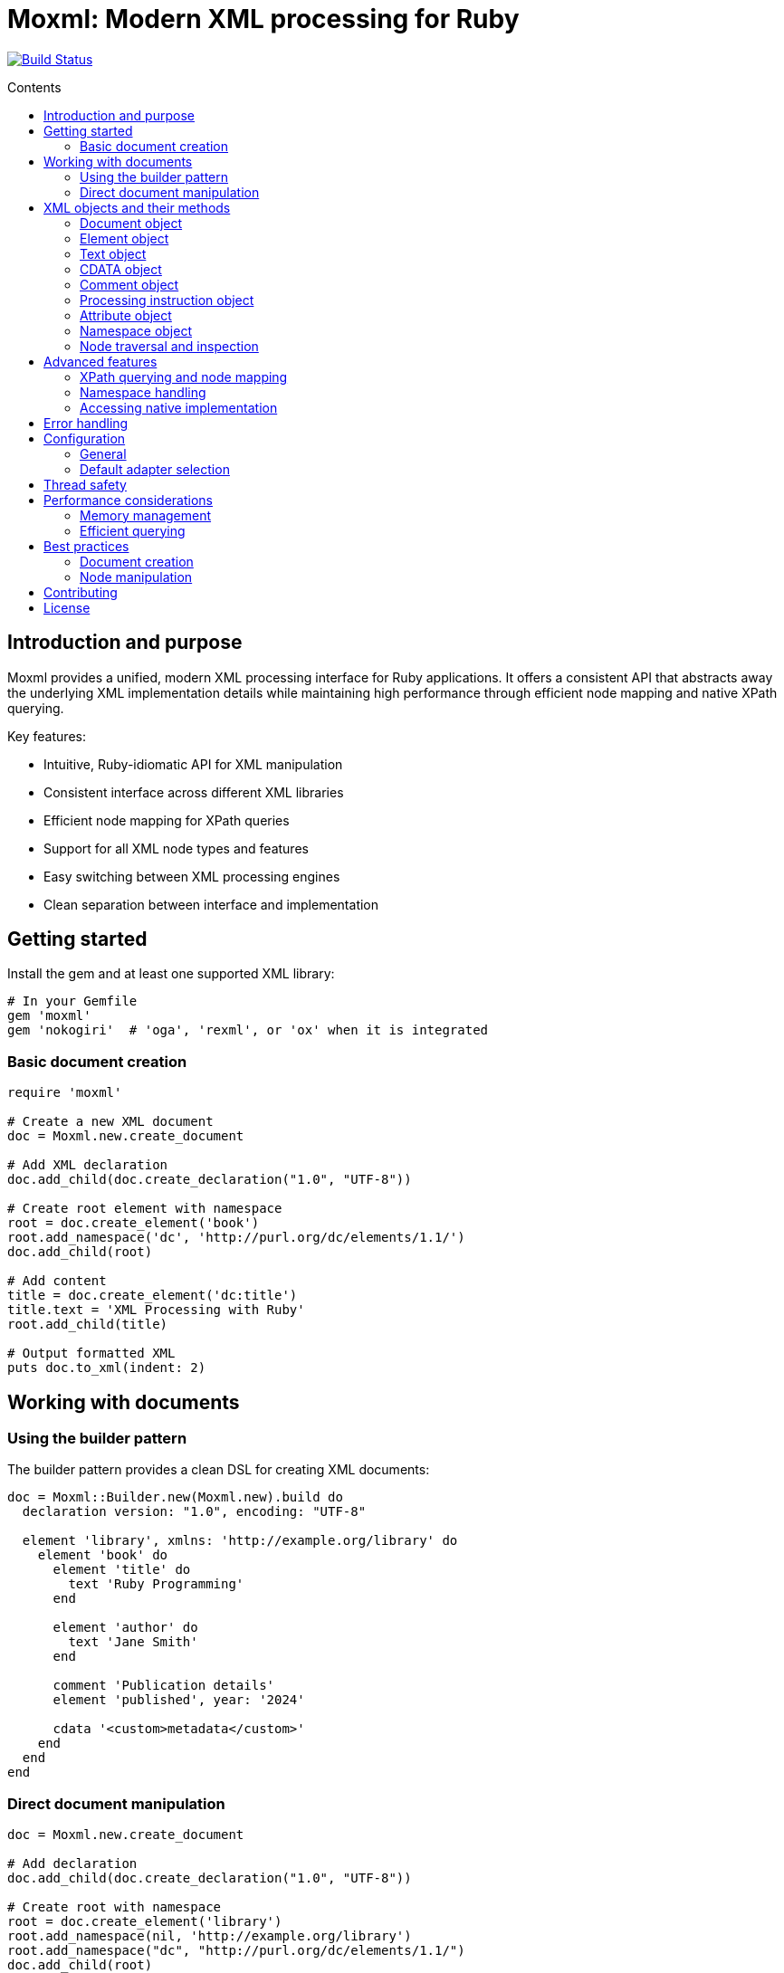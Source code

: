 = Moxml: Modern XML processing for Ruby
:toc: macro
:toclevels: 3
:toc-title: Contents
:source-highlighter: highlight.js

image:https://github.com/lutaml/moxml/workflows/rake/badge.svg["Build Status", link="https://github.com/lutaml/moxml/actions?workflow=rake"]

toc::[]

== Introduction and purpose

Moxml provides a unified, modern XML processing interface for Ruby applications.
It offers a consistent API that abstracts away the underlying XML implementation
details while maintaining high performance through efficient node mapping and
native XPath querying.

Key features:

* Intuitive, Ruby-idiomatic API for XML manipulation
* Consistent interface across different XML libraries
* Efficient node mapping for XPath queries
* Support for all XML node types and features
* Easy switching between XML processing engines
* Clean separation between interface and implementation

== Getting started

Install the gem and at least one supported XML library:

[source,ruby]
----
# In your Gemfile
gem 'moxml'
gem 'nokogiri'  # 'oga', 'rexml', or 'ox' when it is integrated
----

=== Basic document creation

[source,ruby]
----
require 'moxml'

# Create a new XML document
doc = Moxml.new.create_document

# Add XML declaration
doc.add_child(doc.create_declaration("1.0", "UTF-8"))

# Create root element with namespace
root = doc.create_element('book')
root.add_namespace('dc', 'http://purl.org/dc/elements/1.1/')
doc.add_child(root)

# Add content
title = doc.create_element('dc:title')
title.text = 'XML Processing with Ruby'
root.add_child(title)

# Output formatted XML
puts doc.to_xml(indent: 2)
----

== Working with documents

=== Using the builder pattern

The builder pattern provides a clean DSL for creating XML documents:

[source,ruby]
----
doc = Moxml::Builder.new(Moxml.new).build do
  declaration version: "1.0", encoding: "UTF-8"

  element 'library', xmlns: 'http://example.org/library' do
    element 'book' do
      element 'title' do
        text 'Ruby Programming'
      end

      element 'author' do
        text 'Jane Smith'
      end

      comment 'Publication details'
      element 'published', year: '2024'

      cdata '<custom>metadata</custom>'
    end
  end
end
----

=== Direct document manipulation

[source,ruby]
----
doc = Moxml.new.create_document

# Add declaration
doc.add_child(doc.create_declaration("1.0", "UTF-8"))

# Create root with namespace
root = doc.create_element('library')
root.add_namespace(nil, 'http://example.org/library')
root.add_namespace("dc", "http://purl.org/dc/elements/1.1/")
doc.add_child(root)

# Add elements with attributes
book = doc.create_element('book')
book['id'] = 'b1'
root.add_child(book)

# Add mixed content
book.add_child(doc.create_comment('Book details'))
title = doc.create_element('title')
title.text = 'Ruby Programming'
book.add_child(title)
----

== XML objects and their methods

=== Document object

The Document object represents an XML document and serves as the root container
for all XML nodes.

[source,ruby]
----
# Creating a document
doc = Moxml.new.create_document
doc = Moxml.new.parse(xml_string)

# Document properties and methods
doc.encoding               # Get document encoding
doc.encoding = "UTF-8"     # Set document encoding
doc.version                # Get XML version
doc.version = "1.1"        # Set XML version
doc.standalone             # Get standalone declaration
doc.standalone = "yes"     # Set standalone declaration

# Document structure
doc.root                  # Get root element
doc.children              # Get all top-level nodes
doc.add_child(node)       # Add a child node
doc.remove_child(node)    # Remove a child node

# Node creation methods
doc.create_element(name)    # Create new element
doc.create_text(content)    # Create text node
doc.create_cdata(content)   # Create CDATA section
doc.create_comment(content) # Create comment
doc.create_processing_instruction(target, content) # Create PI

# Document querying
doc.xpath(expression)      # Find nodes by XPath
doc.at_xpath(expression)   # Find first node by XPath

# Serialization
doc.to_xml(options)        # Convert to XML string
----

=== Element object

Elements are the primary structural components of an XML document, representing
tags with attributes and content.

[source,ruby]
----
# Element properties
element.name               # Get element name
element.name = "new_name"  # Set element name
element.text              # Get text content
element.text = "content"   # Set text content
element.inner_text        # Get text content for current node only
element.inner_xml         # Get inner XML content
element.inner_xml = xml   # Set inner XML content

# Attributes
element[name]             # Get attribute value
element[name] = value     # Set attribute value
element.attributes        # Get all attributes
element.remove_attribute(name) # Remove attribute

# Namespace handling
element.namespace         # Get element's namespace
element.namespace = ns     # Set element's namespace
element.add_namespace(prefix, uri) # Add new namespace
element.namespaces        # Get all namespace definitions

# Node structure
element.parent            # Get parent node
element.children          # Get child nodes
element.add_child(node)   # Add child node
element.remove_child(node) # Remove child node
element.add_previous_sibling(node) # Add sibling before
element.add_next_sibling(node)    # Add sibling after
element.replace(node)     # Replace with another node
element.remove           # Remove from document

# Node type checking
element.element?         # Returns true
element.text?           # Returns false
element.cdata?          # Returns false
element.comment?        # Returns false
element.processing_instruction? # Returns false

# Node querying
element.xpath(expression)  # Find nodes by XPath
element.at_xpath(expression) # Find first node by XPath
----

=== Text object

Text nodes represent character data in the XML document.

[source,ruby]
----
# Creating text nodes
text = doc.create_text("content")

# Text properties
text.content             # Get text content
text.content = "new"     # Set text content

# Node type checking
text.text?              # Returns true

# Structure
text.parent             # Get parent node
text.remove             # Remove from document
text.replace(node)      # Replace with another node
----

=== CDATA object

CDATA sections contain text that should not be parsed as markup.

[source,ruby]
----
# Creating CDATA sections
cdata = doc.create_cdata("<raw>content</raw>")

# CDATA properties
cdata.content           # Get CDATA content
cdata.content = "new"   # Set CDATA content

# Node type checking
cdata.cdata?           # Returns true

# Structure
cdata.parent           # Get parent node
cdata.remove           # Remove from document
cdata.replace(node)    # Replace with another node
----

=== Comment object

Comments contain human-readable notes in the XML document.

[source,ruby]
----
# Creating comments
comment = doc.create_comment("Note")

# Comment properties
comment.content         # Get comment content
comment.content = "new" # Set comment content

# Node type checking
comment.comment?        # Returns true

# Structure
comment.parent          # Get parent node
comment.remove         # Remove from document
comment.replace(node)   # Replace with another node
----

=== Processing instruction object

Processing instructions provide instructions to applications processing the XML.

[source,ruby]
----
# Creating processing instructions
pi = doc.create_processing_instruction("xml-stylesheet",
  'type="text/xsl" href="style.xsl"')

# PI properties
pi.target              # Get PI target
pi.target = "new"      # Set PI target
pi.content             # Get PI content
pi.content = "new"     # Set PI content

# Node type checking
pi.processing_instruction? # Returns true

# Structure
pi.parent             # Get parent node
pi.remove             # Remove from document
pi.replace(node)      # Replace with another node
----

=== Attribute object

Attributes represent name-value pairs on elements.

[source,ruby]
----
# Attribute properties
attr.name              # Get attribute name
attr.name = "new"      # Set attribute name
attr.value            # Get attribute value
attr.value = "new"     # Set attribute value

# Namespace handling
attr.namespace         # Get attribute's namespace
attr.namespace = ns    # Set attribute's namespace

# Node type checking
attr.attribute?        # Returns true
----

=== Namespace object

Namespaces define XML namespaces used in the document.

[source,ruby]
----
# Namespace properties
ns.prefix             # Get namespace prefix
ns.uri               # Get namespace URI

# Formatting
ns.to_s              # Format as xmlns declaration

# Node type checking
ns.namespace?        # Returns true
----

=== Node traversal and inspection

Each node type provides methods for traversing the document structure:

[source,ruby]
----
node.parent              # Get parent node
node.children            # Get child nodes
node.next_sibling        # Get next sibling
node.previous_sibling    # Get previous sibling

# Type checking
node.element?          # Is it an element?
node.text?             # Is it a text node?
node.cdata?            # Is it a CDATA section?
node.comment?          # Is it a comment?
node.processing_instruction? # Is it a PI?
node.attribute?        # Is it an attribute?
node.namespace?        # Is it a namespace?

# Node information
node.document          # Get owning document
----

== Advanced features

=== XPath querying and node mapping

Moxml provides efficient XPath querying by leveraging the native XML library's
implementation while maintaining consistent node mapping:

[source,ruby]
----
# Find all book elements
books = doc.xpath('//book')
# Returns Moxml::Element objects mapped to native nodes

# Find with namespaces
titles = doc.xpath('//dc:title',
  'dc' => 'http://purl.org/dc/elements/1.1/')

# Find first matching node
first_book = doc.at_xpath('//book')

# Chain queries
doc.xpath('//book').each do |book|
  # Each book is a mapped Moxml::Element
  title = book.at_xpath('.//title')
  puts "#{book['id']}: #{title.text}"
end
----

=== Namespace handling

[source,ruby]
----
# Add namespace to element
element.add_namespace('dc', 'http://purl.org/dc/elements/1.1/')

# Create element in namespace
title = doc.create_element('dc:title')
title.text = 'Document Title'

# Query with namespaces
doc.xpath('//dc:title',
  'dc' => 'http://purl.org/dc/elements/1.1/')
----

=== Accessing native implementation

While not typically needed, you can access the underlying XML library's nodes:

[source,ruby]
----
# Get native node
native_node = element.native

# Get adapter being used
adapter = element.context.config.adapter

# Create from native node
element = Moxml::Element.new(native_node, context)
----

== Error handling

Moxml provides specific error classes for different types of errors that may
occur during XML processing:

[source,ruby]
----
begin
  doc = context.parse(xml_string)
rescue Moxml::ParseError => e
  # Handles XML parsing errors
  puts "Parse error at line #{e.line}, column #{e.column}"
  puts "Message: #{e.message}"
rescue Moxml::ValidationError => e
  # Handles XML validation errors
  puts "Validation error: #{e.message}"
rescue Moxml::XPathError => e
  # Handles XPath expression errors
  puts "XPath error: #{e.message}"
rescue Moxml::NamespaceError => e
  # Handles namespace errors
  puts "Namespace error: #{e.message}"
rescue Moxml::Error => e
  # Handles other Moxml-specific errors
  puts "Error: #{e.message}"
end
----

== Configuration

=== General

Moxml can be configured globally or per instance.

[source,ruby]
----
# Global configuration
Moxml.configure do |config|
  config.default_adapter = :nokogiri
  config.strict = true
  config.encoding = 'UTF-8'
end

# Instance configuration
moxml = Moxml.new do |config|
  config.adapter = :oga
  config.strict = false
end
----

=== Default adapter selection

To use an adapter other than `:nokogiri` as the global default, set it before
processing any input using the following option.

[source,ruby]
----
Moxml::Config.default_adapter = <adapter-symbol>
----

Moxml supports the following adapters:

`:nokogiri`:: (default) https://github.com/sparklemotion/nokogiri[Nokogiri], a
wrapper around the https://github.com/GNOME/libxml2[libxml2] C library

`:oga`:: https://github.com/yorickpeterse/oga[Oga], a pure Ruby XML parser

`:rexml`:: https://github.com/ruby/rexml/tree/master[Rexml], an XML toolkit for Ruby

`:ox`:: https://github.com/ohler55/ox[Ox], a fast XML parser (not yet supported)


== Thread safety

Moxml is thread-safe when used properly. Each instance maintains its own state
and can be used safely in concurrent operations:

[source,ruby]
----
class XmlProcessor
  def initialize
    @mutex = Mutex.new
    @context = Moxml.new
  end

  def process(xml)
    @mutex.synchronize do
      doc = @context.parse(xml)
      # Modify document
      doc.to_xml
    end
  end
end
----

== Performance considerations

=== Memory management

Moxml maintains a node registry to ensure consistent object mapping:

[source,ruby]
----
doc = context.parse(large_xml)
# Process document
doc = nil  # Allow garbage collection of document and registry
GC.start   # Force garbage collection if needed
----

=== Efficient querying

Use specific XPath expressions for better performance:

[source,ruby]
----
# More efficient - specific path
doc.xpath('//book/title')

# Less efficient - requires full document scan
doc.xpath('//title')

# Most efficient - direct child access
root.xpath('./title')
----

== Best practices

=== Document creation

[source,ruby]
----
# Preferred - using builder pattern
doc = Moxml::Builder.new(Moxml.new).build do
  declaration version: "1.0", encoding: "UTF-8"
  element 'root' do
    element 'child' do
      text 'content'
    end
  end
end

# Alternative - direct manipulation
doc = Moxml.new.create_document
doc.add_child(doc.create_declaration("1.0", "UTF-8"))
root = doc.create_element('root')
doc.add_child(root)
----

=== Node manipulation

[source,ruby]
----
# Preferred - chainable operations
element
  .add_namespace('dc', 'http://purl.org/dc/elements/1.1/')
  .add_child(doc.create_text('content'))

# Preferred - clear node type checking
if node.element?
  node.add_namespace('dc', 'http://purl.org/dc/elements/1.1/')
  node.add_child(doc.create_text('content'))
end
----

== Contributing

. Fork the repository
. Create your feature branch (`git checkout -b feature/my-new-feature`)
. Commit your changes (`git commit -am 'Add some feature'`)
. Push to the branch (`git push origin feature/my-new-feature`)
. Create a new Pull Request

== License

Copyright (c) 2024 Ribose Inc.

This project is licensed under the BSD-2-Clause License. See the LICENSE file for details.

